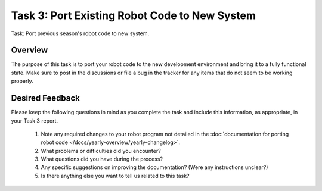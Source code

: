 Task 3: Port Existing Robot Code to New System
==============================================

Task: Port previous season's robot code to new system.

Overview
--------

The purpose of this task is to port your robot code to the new development environment and bring it to a fully functional state. Make sure to post in the discussions or file a bug in the tracker for any items that do not seem to be working properly.

Desired Feedback
----------------

Please keep the following questions in mind as you complete the task and include this information, as appropriate, in your Task 3 report.

 1. Note any required changes to your robot program not detailed in the :doc:`documentation for porting robot code </docs/yearly-overview/yearly-changelog>`.
 2. What problems or difficulties did you encounter?
 3. What questions did you have during the process?
 4. Any specific suggestions on improving the documentation? (Were any instructions unclear?)
 5. Is there anything else you want to tell us related to this task?
